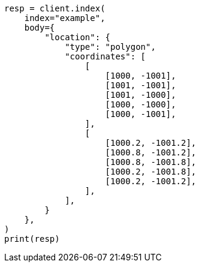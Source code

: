// mapping/types/shape.asciidoc:226

[source, python]
----
resp = client.index(
    index="example",
    body={
        "location": {
            "type": "polygon",
            "coordinates": [
                [
                    [1000, -1001],
                    [1001, -1001],
                    [1001, -1000],
                    [1000, -1000],
                    [1000, -1001],
                ],
                [
                    [1000.2, -1001.2],
                    [1000.8, -1001.2],
                    [1000.8, -1001.8],
                    [1000.2, -1001.8],
                    [1000.2, -1001.2],
                ],
            ],
        }
    },
)
print(resp)
----
